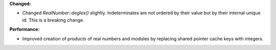 **Changed:**

* Changed `RealNumber::deglex()` slightly. Indeterminates are not ordered by
  their value but by their internal unique id. This is a breaking change.

**Performance:**

* Improved creation of products of real numbers and modules by replacing shared
  pointer cache keys with integers.
